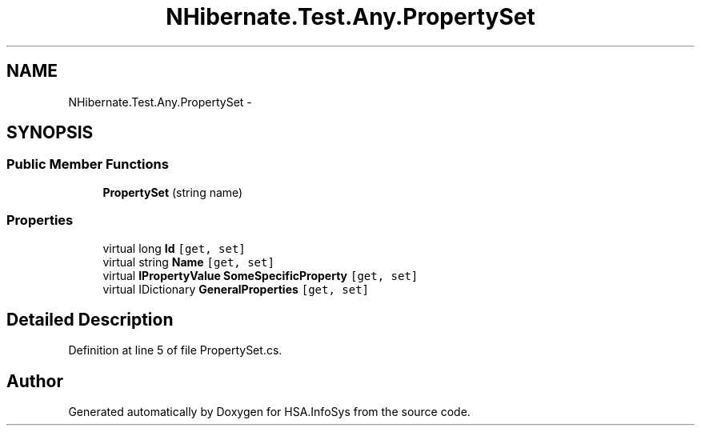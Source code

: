 .TH "NHibernate.Test.Any.PropertySet" 3 "Fri Jul 5 2013" "Version 1.0" "HSA.InfoSys" \" -*- nroff -*-
.ad l
.nh
.SH NAME
NHibernate.Test.Any.PropertySet \- 
.SH SYNOPSIS
.br
.PP
.SS "Public Member Functions"

.in +1c
.ti -1c
.RI "\fBPropertySet\fP (string name)"
.br
.in -1c
.SS "Properties"

.in +1c
.ti -1c
.RI "virtual long \fBId\fP\fC [get, set]\fP"
.br
.ti -1c
.RI "virtual string \fBName\fP\fC [get, set]\fP"
.br
.ti -1c
.RI "virtual \fBIPropertyValue\fP \fBSomeSpecificProperty\fP\fC [get, set]\fP"
.br
.ti -1c
.RI "virtual IDictionary \fBGeneralProperties\fP\fC [get, set]\fP"
.br
.in -1c
.SH "Detailed Description"
.PP 
Definition at line 5 of file PropertySet\&.cs\&.

.SH "Author"
.PP 
Generated automatically by Doxygen for HSA\&.InfoSys from the source code\&.
